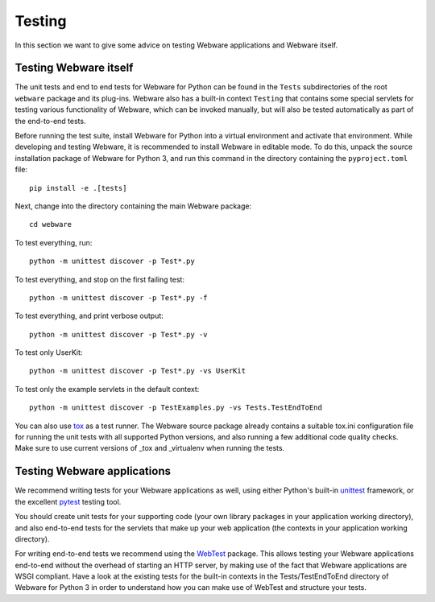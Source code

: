 .. _testing:

Testing
=======

In this section we want to give some advice on testing Webware applications and Webware itself.


Testing Webware itself
----------------------

The unit tests and end to end tests for Webware for Python can be found in the ``Tests`` subdirectories of the root ``webware`` package and its plug-ins. Webware also has a built-in context ``Testing`` that contains some special servlets for testing various functionality of Webware, which can be invoked manually, but will also be tested automatically as part of the end-to-end tests.

Before running the test suite, install Webware for Python into a virtual environment and activate that environment. While developing and testing Webware, it is recommended to install Webware in editable mode. To do this, unpack the source installation package of Webware for Python 3, and run this command in the directory containing the ``pyproject.toml`` file::

    pip install -e .[tests]

Next, change into the directory containing the main Webware package::

    cd webware

To test everything, run::

    python -m unittest discover -p Test*.py

To test everything, and stop on the first failing test::

    python -m unittest discover -p Test*.py -f

To test everything, and print verbose output::

    python -m unittest discover -p Test*.py -v

To test only UserKit::

    python -m unittest discover -p Test*.py -vs UserKit

To test only the example servlets in the default context::

    python -m unittest discover -p TestExamples.py -vs Tests.TestEndToEnd

You can also use tox_ as a test runner. The Webware source package already contains a suitable tox.ini configuration file for running the unit tests with all supported Python versions, and also running a few additional code quality checks. Make sure to use current versions of _tox and _virtualenv when running the tests.

.. _tox: https://tox.readthedocs.io/en/latest/
.. _virtualenv: https://virtualenv.readthedocs.io/en/latest/

Testing Webware applications
----------------------------

We recommend writing tests for your Webware applications as well, using either Python's built-in unittest_ framework, or the excellent pytest_ testing tool.

You should create unit tests for your supporting code (your own library packages in your application working directory), and also end-to-end tests for the servlets that make up your web application (the contexts in your application working directory).

For writing end-to-end tests we recommend using the WebTest_ package. This allows testing your Webware applications end-to-end without the overhead of starting an HTTP server, by making use of the fact that Webware applications are WSGI compliant. Have a look at the existing tests for the built-in contexts in the Tests/TestEndToEnd directory of Webware for Python 3 in order to understand how you can make use of WebTest and structure your tests.

.. _unittest: https://docs.python.org/3/library/unittest.html
.. _pytest: https://docs.pytest.org/en/latest/
.. _WebTest: https://docs.pylonsproject.org/projects/webtest/en/latest/

